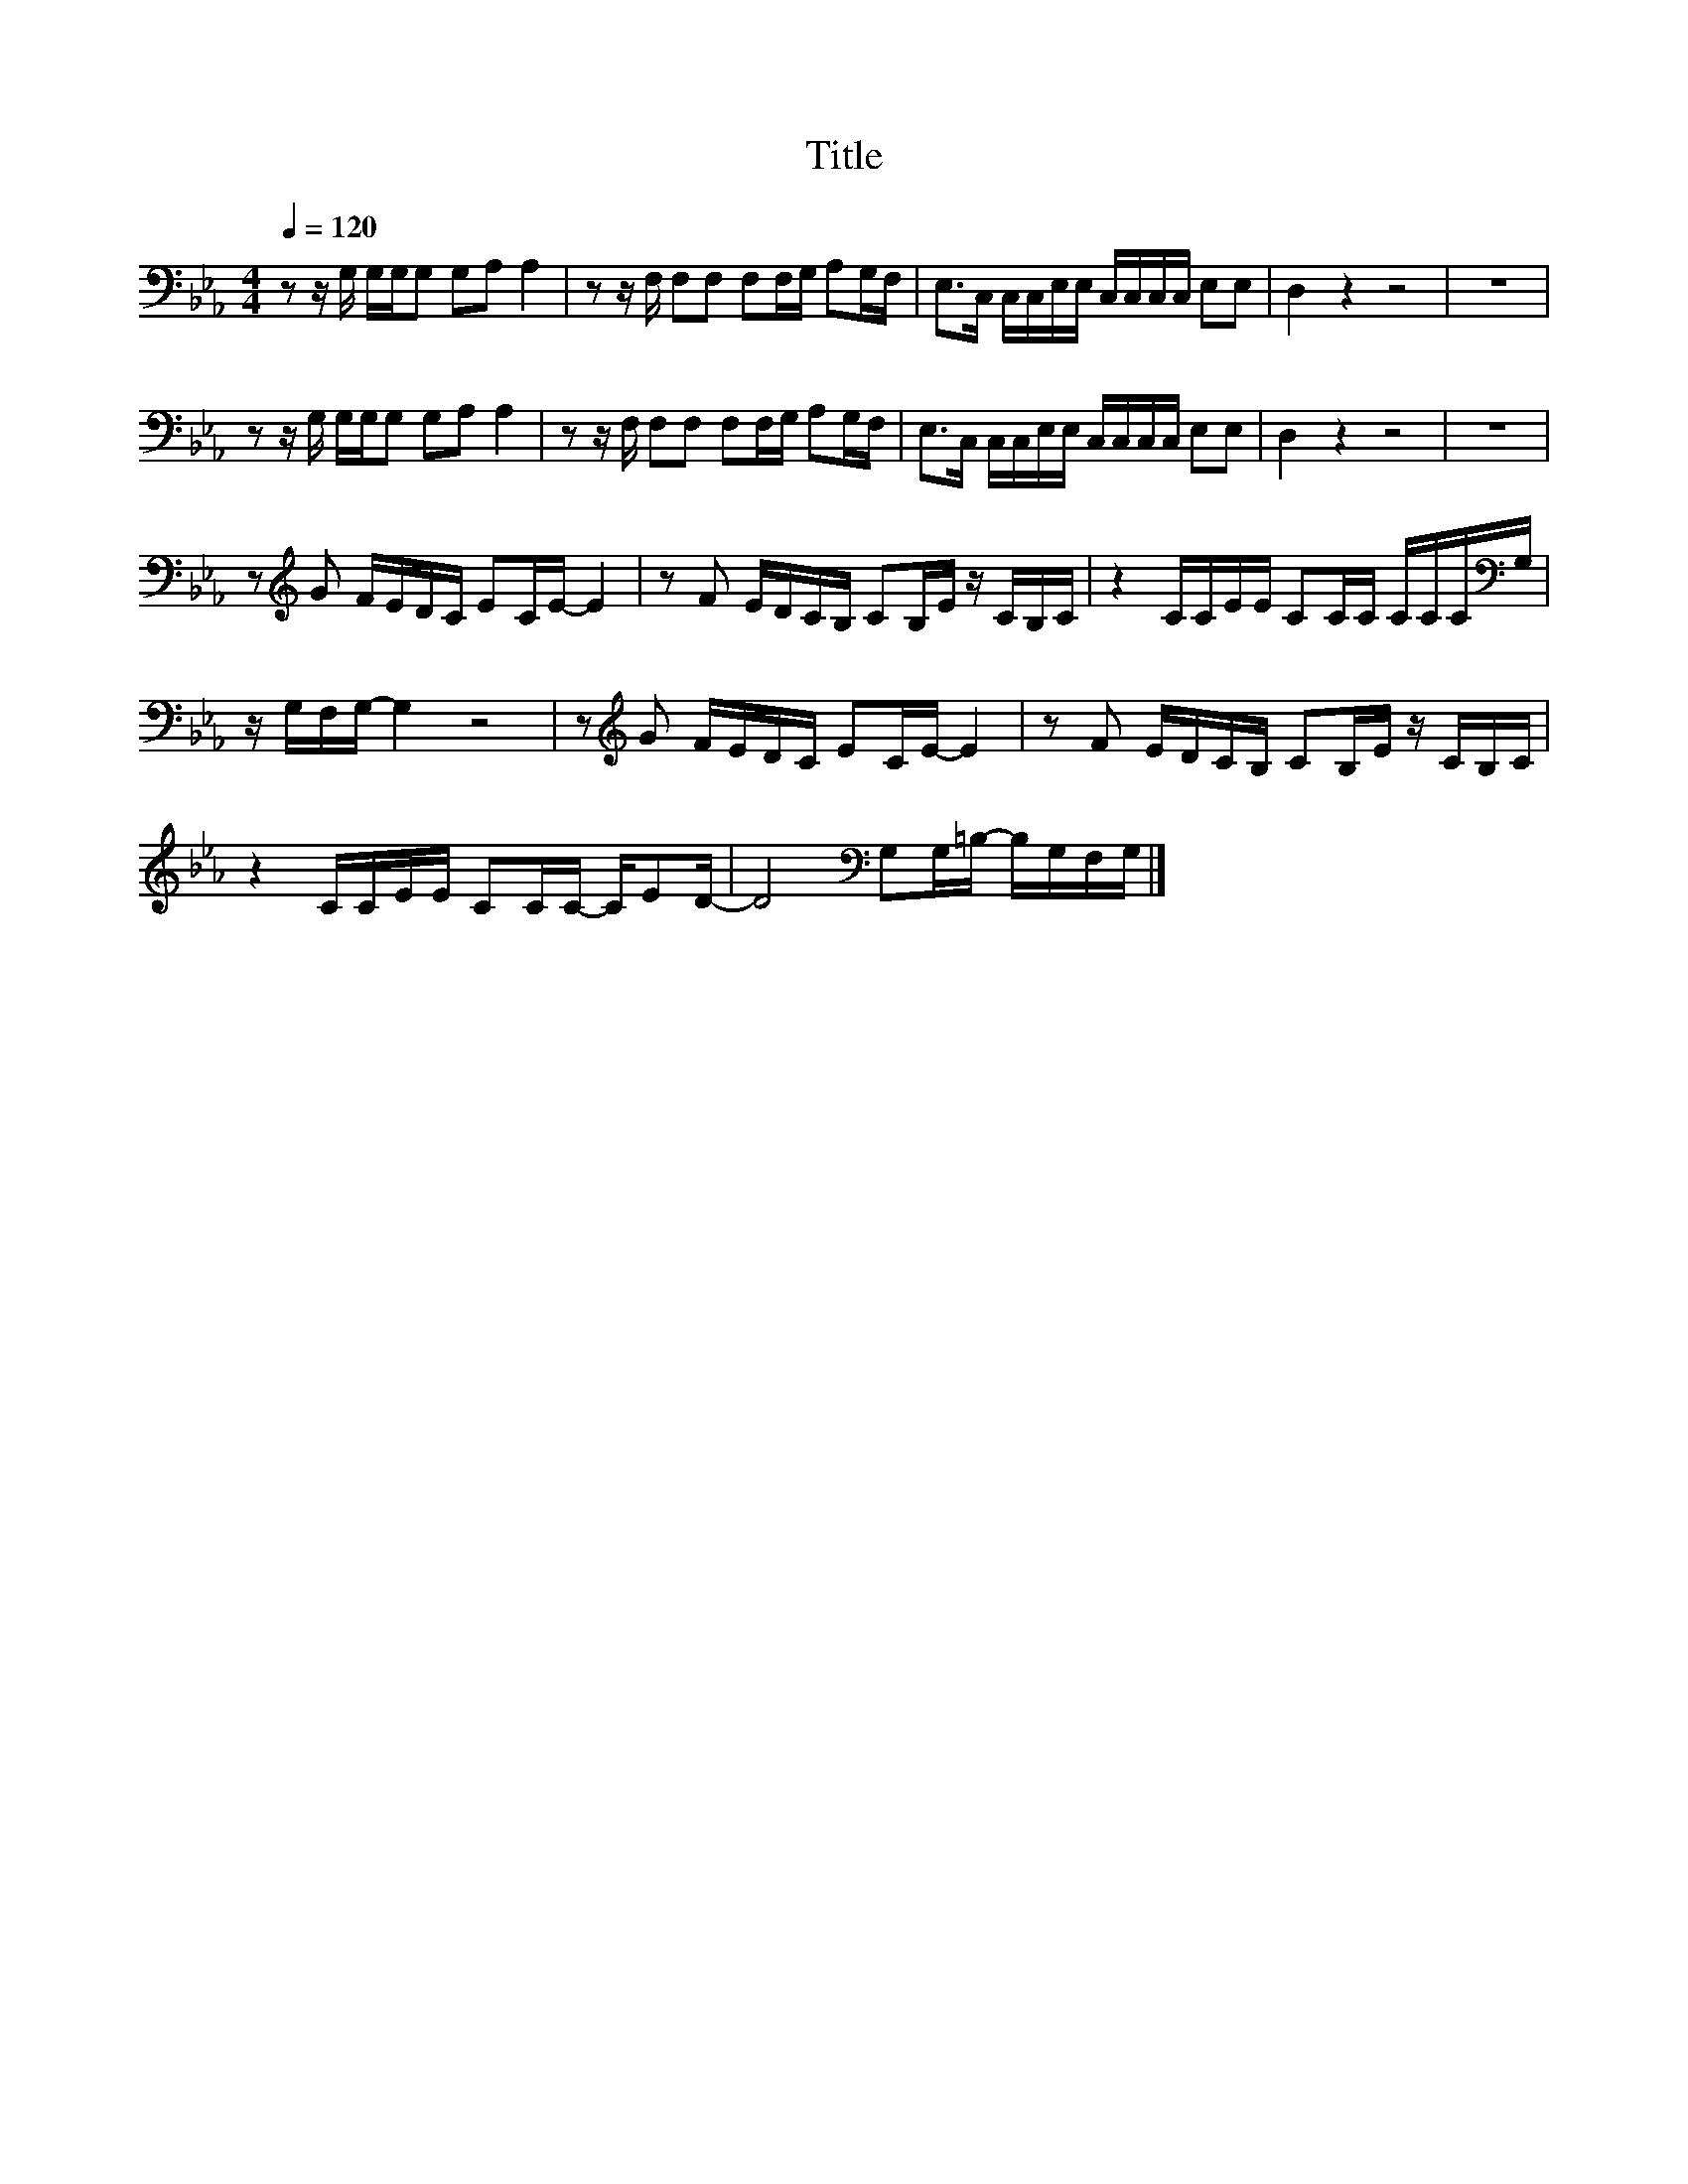 X:57
T:Title
L:1/16
Q:1/4=120
M:4/4
I:linebreak $
K:Eb
V:1
 z2 z G, G,G,G,2 G,2A,2 A,4 | z2 z F, F,2F,2 F,2F,G, A,2G,F, | E,2>C,2 C,C,E,E, C,C,C,C, E,2E,2 | %3
 D,4 z4 z8 | z16 |$ z2 z G, G,G,G,2 G,2A,2 A,4 | z2 z F, F,2F,2 F,2F,G, A,2G,F, | %7
 E,2>C,2 C,C,E,E, C,C,C,C, E,2E,2 | D,4 z4 z8 | z16 |$ z2[K:treble] G2 FEDC E2CE- E4 | %11
 z2 F2 EDCB, C2B,E z CB,C | z4 CCEE C2CC CCC[K:bass]G, |$ z G,F,G,- G,4 z8 | %14
 z2[K:treble] G2 FEDC E2CE- E4 | z2 F2 EDCB, C2B,E z CB,C |$ z4 CCEE C2CC- CE2D- | %17
 D8[K:bass] G,2G,=B,- B,G,F,G, |] %18
